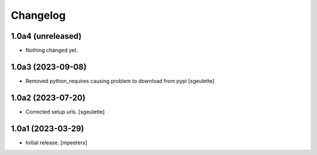 Changelog
=========


1.0a4 (unreleased)
------------------

- Nothing changed yet.


1.0a3 (2023-09-08)
------------------

- Removed python_requires causing problem to download from pypi
  [sgeulette]

1.0a2 (2023-07-20)
------------------

- Corrected setup urls.
  [sgeulette]

1.0a1 (2023-03-29)
------------------

- Initial release.
  [mpeeters]
